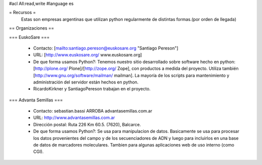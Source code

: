 #acl All:read,write
#language es

= Recursos =
  Estas son empresas argentinas que utilizan python regularmente de distintas formas.(por orden de llegada)

== Organizaciones ==

=== EuskoSare ===

 * Contacto: [mailto:santiago.pereson@euskosare.org "Santiago Pereson"]

 * URL: [http://www.euskosare.org/ www.euskosare.org]

 * De que forma usamos Python?: Tenemos nuestro sitio desarrollado sobre software hecho en python: [http://plone.org/ Plone]/[http://zope.org/ Zope], con productos a medida del proyecto. Utiliza también [http://www.gnu.org/software/mailman/ mailman]. La mayoría de los scripts para mantenimiento y administración del servidor están hechos en python.

 * RicardoKirkner y SantiagoPereson trabajan en el proyecto.


=== Advanta Semillas ===

 * Contacto: sebastian.bassi ARROBA advantasemillas.com.ar

 * URL: http://www.advantasemillas.com.ar

 * Dirección postal: Ruta 226 Km 60.5. (7620), Balcarce.

 * De que forma usamos Python?: Se usa para manipulacion de datos. Basicamente se usa para procesar los datos provenientes del campo y de los secuenciadores de ADN y luego para incluirlos en una base de datos de marcadores moleculares. Tambien para algunas aplicaciones web de uso interno (como CGI).
